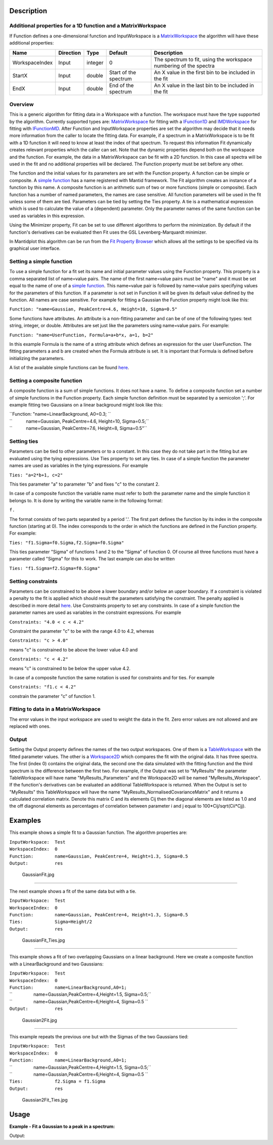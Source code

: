 .. algorithm::

.. summary::

.. alias::

.. properties::

Description
-----------

Additional properties for a 1D function and a MatrixWorkspace
#############################################################

If Function defines a one-dimensional function and InputWorkspace is a
`MatrixWorkspace <MatrixWorkspace>`__ the algorithm will have these
additional properties:

+------------------+-------------+-----------+-------------------------+---------------------------------------------------------------------+
| Name             | Direction   | Type      | Default                 | Description                                                         |
+==================+=============+===========+=========================+=====================================================================+
| WorkspaceIndex   | Input       | integer   | 0                       | The spectrum to fit, using the workspace numbering of the spectra   |
+------------------+-------------+-----------+-------------------------+---------------------------------------------------------------------+
| StartX           | Input       | double    | Start of the spectrum   | An X value in the first bin to be included in the fit               |
+------------------+-------------+-----------+-------------------------+---------------------------------------------------------------------+
| EndX             | Input       | double    | End of the spectrum     | An X value in the last bin to be included in the fit                |
+------------------+-------------+-----------+-------------------------+---------------------------------------------------------------------+

Overview
########

This is a generic algorithm for fitting data in a Workspace with a
function. The workspace must have the type supported by the algorithm.
Currently supported types are: `MatrixWorkspace <MatrixWorkspace>`__ for
fitting with a `IFunction1D <IFunction1D>`__ and
`IMDWorkspace <IMDWorkspace>`__ for fitting with
`IFunctionMD <IFunctionMD>`__. After Function and InputWorkspace
properties are set the algorithm may decide that it needs more
information from the caller to locate the fitting data. For example, if
a spectrum in a MatrixWorkspace is to be fit with a 1D function it will
need to know at least the index of that spectrum. To request this
information Fit dynamically creates relevant properties which the caller
can set. Note that the dynamic properties depend both on the workspace
and the function. For example, the data in a MatrixWorkspace can be fit
with a 2D function. In this case all spectra will be used in the fit and
no additional properties will be declared. The Function property must be
set before any other.

The function and the initial values for its parameters are set with the
Function property. A function can be simple or composite. A `simple
function <:Category:Fit_functions>`__ has a name registered with Mantid
framework. The Fit algorithm creates an instance of a function by this
name. A composite function is an arithmetic sum of two or more functions
(simple or composite). Each function has a number of named parameters,
the names are case sensitive. All function parameters will be used in
the fit unless some of them are tied. Parameters can be tied by setting
the Ties property. A tie is a mathematical expression which is used to
calculate the value of a (dependent) parameter. Only the parameter names
of the same function can be used as variables in this expression.

Using the Minimizer property, Fit can be set to use different algorithms
to perform the minimization. By default if the function's derivatives
can be evaluated then Fit uses the GSL Levenberg-Marquardt minimizer.

In Mantidplot this algorithm can be run from the `Fit Property
Browser <MantidPlot:_Data Analysis and Curve Fitting#Simple_Peak_Fitting_with_the_Fit_Wizard>`__
which allows all the settings to be specified via its graphical user
interface.

Setting a simple function
#########################

To use a simple function for a fit set its name and initial parameter
values using the Function property. This property is a comma separated
list of name=value pairs. The name of the first name=value pairs must be
"name" and it must be set equal to the name of one of a `simple
function <:Category:Fit_functions>`__. This name=value pair is followed
by name=value pairs specifying values for the parameters of this
function. If a parameter is not set in Function it will be given its
default value defined by the function. All names are case sensitive. For
example for fitting a Gaussian the Function property might look like
this:

``Function: "name=Gaussian, PeakCentre=4.6, Height=10, Sigma=0.5"``

Some functions have attributes. An attribute is a non-fitting parameter
and can be of one of the following types: text string, integer, or
double. Attributes are set just like the parameters using name=value
pairs. For example:

``Function: "name=UserFunction, Formula=a+b*x, a=1, b=2"``

In this example Formula is the name of a string attribute which defines
an expression for the user UserFunction. The fitting parameters a and b
are created when the Formula attribute is set. It is important that
Formula is defined before initializing the parameters.

A list of the available simple functions can be found
`here <:Category:Fit_functions>`__.

Setting a composite function
############################

A composite function is a sum of simple functions. It does not have a
name. To define a composite function set a number of simple functions in
the Function property. Each simple function definition must be separated
by a semicolon ';'. For example fitting two Gaussians on a linear
background might look like this:

| ``Function: "name=LinearBackground, A0=0.3; ``
| ``           name=Gaussian, PeakCentre=4.6, Height=10, Sigma=0.5;``
| ``           name=Gaussian, PeakCentre=7.6, Height=8, Sigma=0.5"``

Setting ties
############

Parameters can be tied to other parameters or to a constant. In this
case they do not take part in the fitting but are evaluated using the
tying expressions. Use Ties property to set any ties. In case of a
simple function the parameter names are used as variables in the tying
expressions. For example

``Ties: "a=2*b+1, c=2"``

This ties parameter "a" to parameter "b" and fixes "c" to the constant
2.

In case of a composite function the variable name must refer to both the
parameter name and the simple function it belongs to. It is done by
writing the variable name in the following format:

``f``\ \ ``.``\

The format consists of two parts separated by a period '.'. The first
part defines the function by its index in the composite function
(starting at 0). The index corresponds to the order in which the
functions are defined in the Function property. For example:

``Ties: "f1.Sigma=f0.Sigma,f2.Sigma=f0.Sigma"``

This ties parameter "Sigma" of functions 1 and 2 to the "Sigma" of
function 0. Of course all three functions must have a parameter called
"Sigma" for this to work. The last example can also be written

``Ties: "f1.Sigma=f2.Sigma=f0.Sigma"``

Setting constraints
###################

Parameters can be constrained to be above a lower boundary and/or below
an upper boundary. If a constraint is violated a penalty to the fit is
applied which should result the parameters satisfying the constraint.
The penalty applied is described in more detail
`here <FitConstraint>`__. Use Constraints property to set any
constraints. In case of a simple function the parameter names are used
as variables in the constraint expressions. For example

``Constraints: "4.0 < c < 4.2"``

Constraint the parameter "c" to be with the range 4.0 to 4.2, whereas

``Constraints: "c > 4.0"``

means "c" is constrained to be above the lower value 4.0 and

``Constraints: "c < 4.2"``

means "c" is constrained to be below the upper value 4.2.

In case of a composite function the same notation is used for
constraints and for ties. For example

``Constraints: "f1.c < 4.2"``

constrain the parameter "c" of function 1.

Fitting to data in a MatrixWorkspace
####################################

The error values in the input workspace are used to weight the data in
the fit. Zero error values are not allowed and are replaced with ones.

Output
######

Setting the Output property defines the names of the two output
workspaces. One of them is a `TableWorkspace <TableWorkspace>`__ with
the fitted parameter values. The other is a
`Workspace2D <Workspace2D>`__ which compares the fit with the original
data. It has three spectra. The first (index 0) contains the original
data, the second one the data simulated with the fitting function and
the third spectrum is the difference between the first two. For example,
if the Output was set to "MyResults" the parameter TableWorkspace will
have name "MyResults\_Parameters" and the Workspace2D will be named
"MyResults\_Workspace". If the function's derivatives can be evaluated
an additional TableWorkspace is returned. When the Output is set to
"MyResults" this TableWorkspace will have the name
"MyResults\_NormalisedCovarianceMatrix" and it returns a calculated
correlation matrix. Denote this matrix C and its elements Cij then the
diagonal elements are listed as 1.0 and the off diagnonal elements as
percentages of correlation between parameter i and j equal to
100\*Cij/sqrt(Cii\*Cjj).

Examples
--------

This example shows a simple fit to a Gaussian function. The algorithm
properties are:

| ``InputWorkspace:  Test``
| ``WorkspaceIndex:  0``
| ``Function:        name=Gaussian, PeakCentre=4, Height=1.3, Sigma=0.5``
| ``Output:          res``

.. figure:: /images/GaussianFit.jpg
   :alt: GaussianFit.jpg

   GaussianFit.jpg

--------------

The next example shows a fit of the same data but with a tie.

| ``InputWorkspace:  Test``
| ``WorkspaceIndex:  0``
| ``Function:        name=Gaussian, PeakCentre=4, Height=1.3, Sigma=0.5``
| ``Ties:            Sigma=Height/2``
| ``Output:          res``

.. figure:: /images/GaussianFit_Ties.jpg
   :alt: GaussianFit_Ties.jpg

   GaussianFit\_Ties.jpg

--------------

This example shows a fit of two overlapping Gaussians on a linear
background. Here we create a composite function with a LinearBackground
and two Gaussians:

| ``InputWorkspace:  Test``
| ``WorkspaceIndex:  0``
| ``Function:        name=LinearBackground,A0=1;``
| ``                 name=Gaussian,PeakCentre=4,Height=1.5, Sigma=0.5;``
| ``                 name=Gaussian,PeakCentre=6,Height=4, Sigma=0.5 ``
| ``Output:          res``

.. figure:: /images/Gaussian2Fit.jpg
   :alt: Gaussian2Fit.jpg

   Gaussian2Fit.jpg

--------------

This example repeats the previous one but with the Sigmas of the two
Gaussians tied:

| ``InputWorkspace:  Test``
| ``WorkspaceIndex:  0``
| ``Function:        name=LinearBackground,A0=1;``
| ``                 name=Gaussian,PeakCentre=4,Height=1.5, Sigma=0.5;``
| ``                 name=Gaussian,PeakCentre=6,Height=4, Sigma=0.5 ``
| ``Ties:            f2.Sigma = f1.Sigma``
| ``Output:          res``

.. figure:: /images/Gaussian2Fit_Ties.jpg
   :alt: Gaussian2Fit_Ties.jpg

   Gaussian2Fit\_Ties.jpg

Usage
-----

**Example - Fit a Gaussian to a peak in a spectrum:**

.. testcode:: ExFitPeak

   # create a workspace with a gaussian peak sitting on top of a linear (here flat) background
   ws = CreateSampleWorkspace(Function="User Defined", UserDefinedFunction="name=LinearBackground, \
      A0=0.3;name=Gaussian, PeakCentre=5, Height=10, Sigma=0.7", NumBanks=1, BankPixelWidth=1, XMin=0, XMax=10, BinWidth=0.1)

   # Setup the data to fit:
   workspaceIndex = 0  # the spectrum with which WorkspaceIndex to fit
   startX = 1      # specify fitting region
   endX = 9      #

   # Setup the model, here a Gaussian, to fit to data
   tryCentre = '4'   # A start guess on peak centre
   sigma = '1'          # A start guess on peak width
   height = '8'         # A start guess on peak height
   myFunc = 'name=Gaussian, Height='+height+', PeakCentre='+tryCentre+', Sigma='+sigma
   # here purposely haven't included a linear background which mean fit will not be spot on
   # to include a linear background uncomment the line below
   #myFunc = 'name=LinearBackground, A0=0.3;name=Gaussian, Height='+height+', PeakCentre='+tryCentre+', Sigma='+sigma

   # Do the fitting
   fitStatus, chiSq, covarianceTable, paramTable, fitWorkspace = Fit(InputWorkspace='ws', \
      WorkspaceIndex=0, StartX = startX, EndX=endX, Output='fit', Function=myFunc)

   print "The fit was: " + fitStatus
   print("chi-squared of fit is: %.2f" % chiSq)
   print("Fitted Height value is: %.2f" % paramTable.column(1)[0])
   print("Fitted centre value is: %.2f" % paramTable.column(1)[1])
   print("Fitted sigma value is: %.2f" % paramTable.column(1)[2])
   # fitWorkspace contains the data, the calculated and the difference patterns
   print "Number of spectra in fitWorkspace is: " +  str(fitWorkspace.getNumberHistograms())
   print("The 20th y-value of the calculated pattern: %.4f" % fitWorkspace.readY(1)[19])

.. testcleanup:: ExFitPeak

   DeleteWorkspace(ws)

Output:

.. testoutput:: ExFitPeak

   The fit was: success
   chi-squared of fit is: 0.14
   Fitted Height value is: 9.79
   Fitted centre value is: 5.05
   Fitted sigma value is: 0.77
   Number of spectra in fitWorkspace is: 3
   The 20th y-value of the calculated pattern: 0.2361


.. categories::
